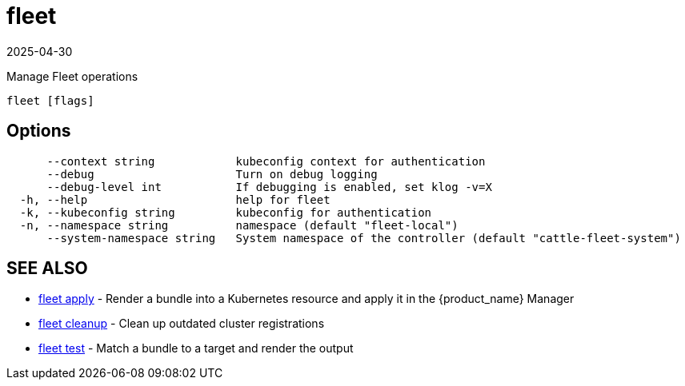 = fleet
:revdate: 2025-04-30
:page-revdate: {revdate}

Manage Fleet operations

----
fleet [flags]
----

== Options

----
      --context string            kubeconfig context for authentication
      --debug                     Turn on debug logging
      --debug-level int           If debugging is enabled, set klog -v=X
  -h, --help                      help for fleet
  -k, --kubeconfig string         kubeconfig for authentication
  -n, --namespace string          namespace (default "fleet-local")
      --system-namespace string   System namespace of the controller (default "cattle-fleet-system")
----

== SEE ALSO

* xref:./fleet_apply.adoc[fleet apply]	 - Render a bundle into a Kubernetes resource and apply it in the {product_name} Manager
* xref:./fleet_cleanup.adoc[fleet cleanup]	 - Clean up outdated cluster registrations
* xref:./fleet_test.adoc[fleet test]	 - Match a bundle to a target and render the output
